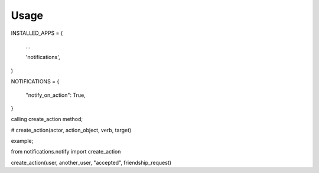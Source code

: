 


Usage
=====


INSTALLED_APPS = (

	...

	'notifications',

)


NOTIFICATIONS = {
	
	"notify_on_action": True,

}


calling create_action method;

# create_action(actor, action_object, verb, target)


example;

from notifications.notify import create_action

create_action(user, another_user, "accepted", friendship_request)

